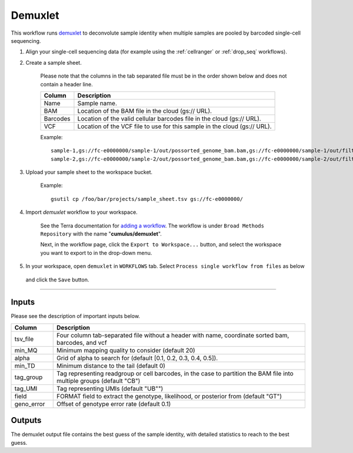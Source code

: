 Demuxlet
-------------------------------------------------------------

This workflow runs demuxlet_ to deconvolute sample identity when multiple samples are pooled by barcoded single-cell sequencing.

#. Align your single-cell sequencing data (for example using the :ref:`cellranger` or :ref:`drop_seq` workflows).

#. Create a sample sheet.

	Please note that the columns in the tab separated file must be in the order shown below and does not contain a header line.

	.. list-table::
		:widths: 5 30
		:header-rows: 1

		* - Column
		  - Description
		* - Name
		  - Sample name.
		* - BAM
		  - Location of the BAM file in the cloud (gs:// URL).
		* - Barcodes
		  - Location of the valid cellular barcodes file in the cloud (gs:// URL).
		* - VCF
		  - Location of the VCF file to use for this sample in the cloud (gs:// URL).

	Example::

		sample-1,gs://fc-e0000000/sample-1/out/possorted_genome_bam.bam,gs://fc-e0000000/sample-1/out/filtered_feature_bc_matrix/barcodes.tsv.gz,gs://fc-e0000000/sample-1.vcf
		sample-2,gs://fc-e0000000/sample-2/out/possorted_genome_bam.bam,gs://fc-e0000000/sample-2/out/filtered_feature_bc_matrix/barcodes.tsv.gz,gs://fc-e0000000/sample-2.vcf




#. Upload your sample sheet to the workspace bucket.

	Example::

		gsutil cp /foo/bar/projects/sample_sheet.tsv gs://fc-e0000000/


#. Import *demuxlet* workflow to your workspace.

	See the Terra documentation for `adding a workflow`_. The workflow is under ``Broad Methods Repository`` with the name "**cumulus/demuxlet**".

	Next, in the workflow page, click the ``Export to Workspace...`` button, and select the workspace you want to export to in the drop-down menu.

#. In your workspace, open ``demuxlet`` in ``WORKFLOWS`` tab. Select ``Process single workflow from files`` as below

	.. image:: images/single_workflow.png

   and click the ``Save`` button.

---------------------------------

Inputs
^^^^^^^

Please see the description of important inputs below.

.. list-table::
    :widths: 5 30
    :header-rows: 1

    * - Column
      - Description
    * - tsv_file
      - Four column tab-separated file without a header with name, coordinate sorted bam, barcodes, and vcf
    * - min_MQ
      - Minimum mapping quality to consider (default 20)
    * - alpha
      - Grid of alpha to search for (default [0.1, 0.2, 0.3, 0.4, 0.5]).
    * - min_TD
      - Minimum distance to the tail (default 0)
    * - tag_group
      - Tag representing readgroup or cell barcodes, in the case to partition the BAM file into multiple groups (default "CB")
    * - tag_UMI
      - Tag representing UMIs (default "UB"")
    * - field
      - FORMAT field to extract the genotype, likelihood, or posterior from (default "GT")
    * - geno_error
      - Offset of genotype error rate (default 0.1)

Outputs
^^^^^^^^

The demuxlet output file contains the best guess of the sample identity, with detailed statistics to reach to the best guess.

.. _demuxlet: https://github.com/statgen/popscle
.. _adding a workflow: https://support.terra.bio/hc/en-us/articles/360025674392-Finding-the-tool-method-you-need-in-the-Methods-Repository
.. _Terra: https://app.terra.bio/
